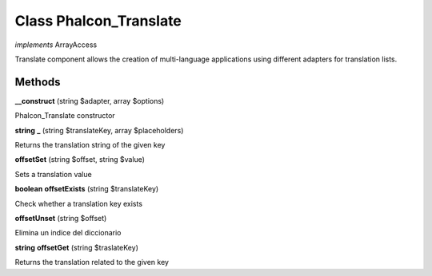 Class **Phalcon_Translate**
===========================

*implements* ArrayAccess

Translate component allows the creation of multi-language applications using  different adapters for translation lists.

Methods
---------

**__construct** (string $adapter, array $options)

Phalcon_Translate constructor

**string** **_** (string $translateKey, array $placeholders)

Returns the translation string of the given key

**offsetSet** (string $offset, string $value)

Sets a translation value

**boolean** **offsetExists** (string $translateKey)

Check whether a translation key exists

**offsetUnset** (string $offset)

Elimina un indice del diccionario

**string** **offsetGet** (string $traslateKey)

Returns the translation related to the given key

